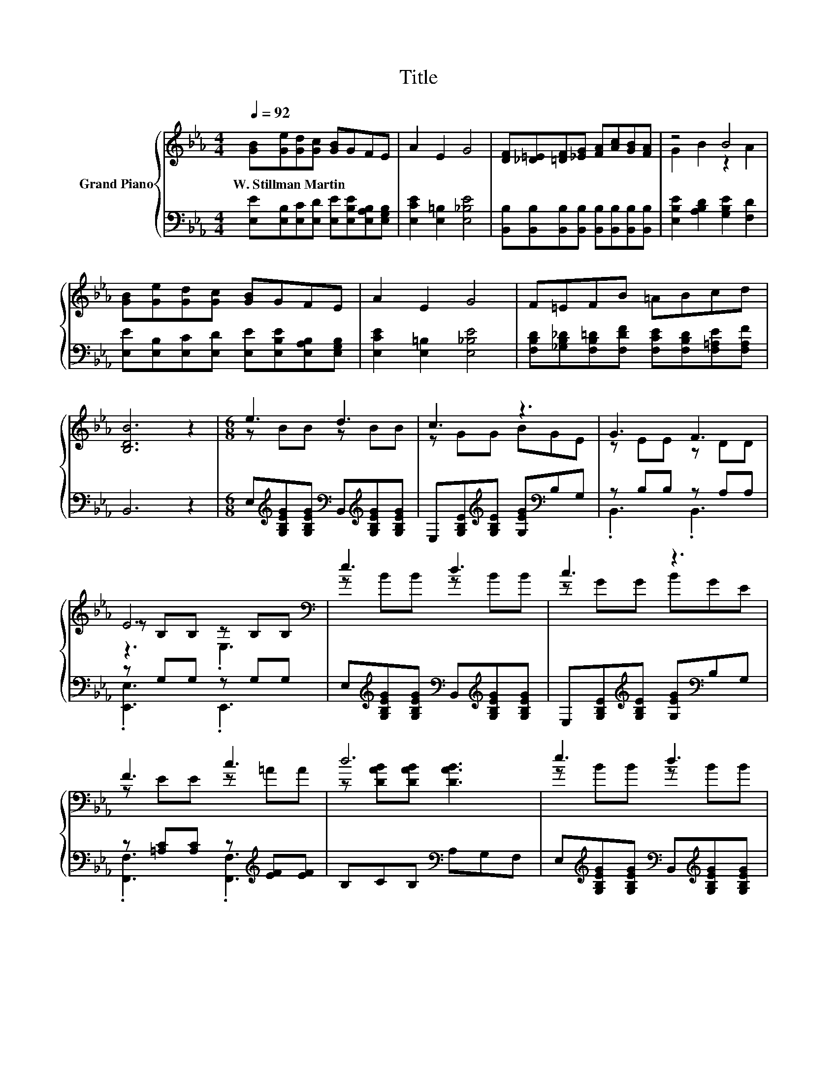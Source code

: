 X:1
T:Title
%%score { ( 1 3 5 ) | ( 2 4 ) }
L:1/8
Q:1/4=92
M:4/4
K:Eb
V:1 treble nm="Grand Piano"
V:3 treble 
V:5 treble 
V:2 bass 
V:4 bass 
V:1
 [GB][Ge][Gd][Gc] [GB]GFE | A2 E2 G4 | [DF][_D=E][=DF][_EG] [FA][Ac][GB][FA] | z4 B4 | %4
w: W.~Stillman~Martin * * * * * * *||||
 [GB][Ge][Gd][Gc] [GB]GFE | A2 E2 G4 | F=EFB =ABcd | [B,DB]6 z2 |[M:6/8] e3 d3 | c3 z3 | G3 F3 | %11
w: |||||||
 E6[K:bass] | e3 d3 | c3 z3 | F3 c3 | d6 | e3 d3 | c3 z3 | E3 F3 | G6 | z3 c3 | %21
w: ||||||||||
[M:7/8] B2 z z z z2 |[M:3/4] G2 z2 B2 | [G,B,E]6 |] %24
w: |||
V:2
 [E,E][E,B,][E,C][E,D] [E,E][E,B,E][E,A,B,][E,G,B,] | [E,CE]2 [E,=B,]2 [E,_B,E]4 | %2
 [B,,B,][B,,B,][B,,B,][B,,B,] [B,,B,][B,,B,][B,,B,][B,,B,] | [E,B,E]2 [A,B,D]2 [G,B,E]2 [F,D]2 | %4
 [E,E][E,B,][E,C][E,D] [E,E][E,B,E][E,A,B,][E,G,B,] | [E,CE]2 [E,=B,]2 [E,_B,E]4 | %6
 [F,B,D][_G,B,_D][F,B,=D][F,DF] [F,CE][F,B,D][F,=A,E][F,A,F] | B,,6 z2 | %8
[M:6/8] E,[K:treble][G,B,EG][G,B,EG][K:bass] B,,[K:treble][G,B,EG][G,B,EG] | %9
 E,[G,B,E][K:treble][G,B,E] [G,EG][K:bass]B,G, | z B,B, z A,A, | z G,G, z G,G, | %12
 E,[K:treble][G,B,EG][G,B,EG][K:bass] B,,[K:treble][G,B,EG][G,B,EG] | %13
 E,[G,B,E][K:treble][G,B,E] [G,EG][K:bass]B,G, | z [=A,C][A,C] z[K:treble] [EF][EF] | %15
 B,CB,[K:bass] A,G,F, | E,[K:treble][G,B,EG][G,B,EG][K:bass] B,,[K:treble][G,B,EG][G,B,EG] | %17
 E,[G,B,E][K:treble][G,B,E] [G,EG]B,G, | A,[K:bass]A,A, A,A,A, | z =B,B, z B,[B,D] | %20
 z [CE][CE] z EE |[M:7/8] z EE [=B,,=B,]3 z |[M:3/4] B,,2 z2 [A,B,D][A,B,] | E,B,, G,, E,,3 |] %24
V:3
 x8 | x8 | x8 | G2 B2 z2 A2 | x8 | x8 | x8 | x8 |[M:6/8] z BB z BB | z GG BGE | z EE z DD | %11
 z[K:bass] B,B, z B,B, | z BB z BB | z GG BGE | z EE z =AA | z [DAB][DAB] [DAB]3 | z BB z BB | %17
 z GG BGF | z CC z CC | z DD z DG | FFF z _GG |[M:7/8] z GG [E_Ge]3 E |[M:3/4] z E BF z D | %23
 z2 z E,3 |] %24
V:4
 x8 | x8 | x8 | x8 | x8 | x8 | x8 | x8 |[M:6/8] x[K:treble] x2[K:bass] x[K:treble] x2 | %9
 x2[K:treble] x2[K:bass] x2 | .B,,3 .B,,3 | .[E,,E,]3 .E,,3 | %12
 x[K:treble] x2[K:bass] x[K:treble] x2 | x2[K:treble] x2[K:bass] x2 | %14
 .[F,,F,]3 .[F,,F,]3[K:treble] | x3[K:bass] x3 | x[K:treble] x2[K:bass] x[K:treble] x2 | %17
 x2[K:treble] x4 | z3[K:bass] .A,,3 | .[G,,G,]3 .G,,3 | .[A,,A,]3 .[=A,,=A,]3 | %21
[M:7/8] [B,,B,]3 z z z2 |[M:3/4] z2 z B,,3 | x6 |] %24
V:5
 x8 | x8 | x8 | x8 | x8 | x8 | x8 | x8 |[M:6/8] x6 | x6 | x6 | z3[K:bass] .E,3 | x6 | x6 | x6 | %15
 x6 | x6 | x6 | x6 | z3 .G,3 | x6 |[M:7/8] x7 |[M:3/4] x6 | x6 |] %24

